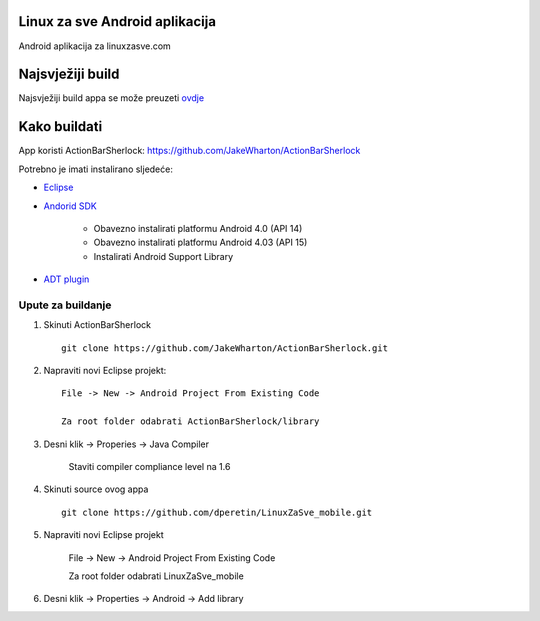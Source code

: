 Linux za sve Android aplikacija
========================

Android aplikacija za linuxzasve.com

Najsvježiji build
=================

Najsvježiji build appa se može preuzeti `ovdje <https://github.com/dperetin/LinuxZaSve_mobile/raw/master/LinuxZaSve_mobile/bin/LinuxZaSve_mobile.apk>`_



.. image:: http://chart.googleapis.com/chart?cht=qr&chs=150x150&choe=UTF-8&chld=H&chl=http://goo.gl/f7cYs

Kako buildati
============

App koristi ActionBarSherlock: https://github.com/JakeWharton/ActionBarSherlock

Potrebno je imati instalirano sljedeće:

* `Eclipse <http://www.eclipse.org/downloads/packages/eclipse-classic-42/junor>`_
* `Andorid SDK <http://developer.android.com/sdk/index.html>`_

    - Obavezno instalirati platformu Android 4.0 (API 14)
    - Obavezno instalirati platformu Android 4.03 (API 15)
    - Instalirati Android Support Library

* `ADT plugin <http://developer.android.com/sdk/installing/installing-adt.html>`_

Upute za buildanje
-----------------

1. Skinuti ActionBarSherlock ::

    git clone https://github.com/JakeWharton/ActionBarSherlock.git

2. Napraviti novi Eclipse projekt: ::

    File -> New -> Android Project From Existing Code

    Za root folder odabrati ActionBarSherlock/library

3. Desni klik -> Properies -> Java Compiler

    Staviti compiler compliance level na 1.6

4. Skinuti source ovog appa ::

    git clone https://github.com/dperetin/LinuxZaSve_mobile.git

5. Napraviti novi Eclipse projekt

    File -> New -> Android Project From Existing Code

    Za root folder odabrati LinuxZaSve_mobile

6. Desni klik -> Properties -> Android -> Add library
